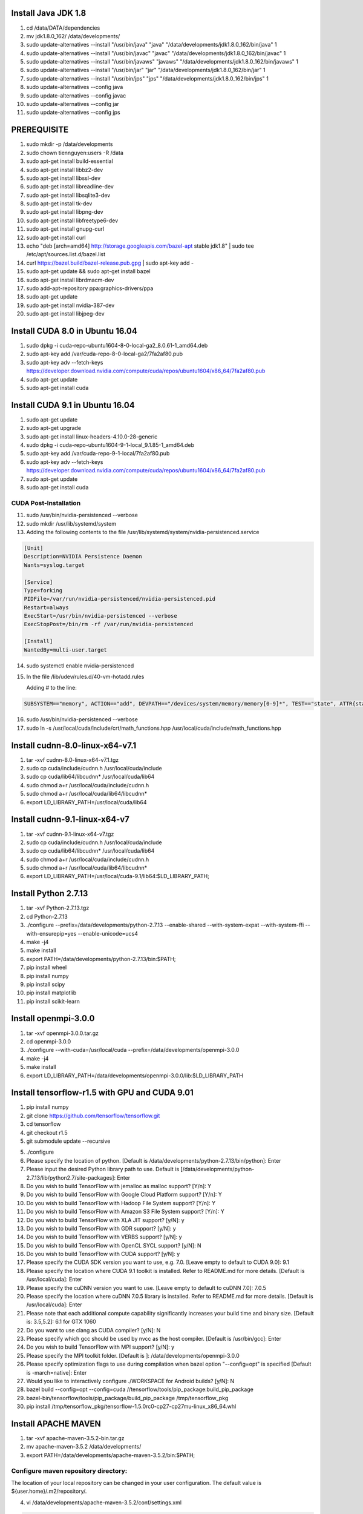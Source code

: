 Install Java JDK 1.8
--------------------

1. cd /data/DATA/dependencies

2. mv jdk1.8.0_162/ /data/developments/

3. sudo update-alternatives --install "/usr/bin/java" "java" "/data/developments/jdk1.8.0_162/bin/java" 1

4. sudo update-alternatives --install "/usr/bin/javac" "javac" "/data/developments/jdk1.8.0_162/bin/javac" 1

5. sudo update-alternatives --install "/usr/bin/javaws" "javaws" "/data/developments/jdk1.8.0_162/bin/javaws" 1

6. sudo update-alternatives --install "/usr/bin/jar" "jar" "/data/developments/jdk1.8.0_162/bin/jar" 1

7. sudo update-alternatives --install "/usr/bin/jps" "jps" "/data/developments/jdk1.8.0_162/bin/jps" 1

8. sudo update-alternatives --config java

9. sudo update-alternatives --config javac

10. sudo update-alternatives --config jar

11. sudo update-alternatives --config jps


PREREQUISITE
------------

1. sudo mkdir -p /data/developments

2. sudo chown tiennguyen:users -R  /data

3. sudo apt-get install build-essential

4. sudo apt-get install libbz2-dev

5. sudo apt-get install libssl-dev

6. sudo apt-get install libreadline-dev

7. sudo apt-get install libsqlite3-dev

8. sudo apt-get install tk-dev

9. sudo apt-get install libpng-dev

10. sudo apt-get install libfreetype6-dev

11. sudo apt-get install gnupg-curl

12. sudo apt-get install curl

13. echo "deb [arch=amd64] http://storage.googleapis.com/bazel-apt stable jdk1.8" | sudo tee /etc/apt/sources.list.d/bazel.list

14. curl https://bazel.build/bazel-release.pub.gpg | sudo apt-key add -

15. sudo apt-get update && sudo apt-get install bazel

16. sudo apt-get install librdmacm-dev

17. sudo add-apt-repository ppa:graphics-drivers/ppa

18. sudo apt-get update

19. sudo apt-get install nvidia-387-dev

20. sudo apt-get install libjpeg-dev

Install CUDA 8.0 in Ubuntu 16.04
--------------------------------

1. sudo dpkg -i cuda-repo-ubuntu1604-8-0-local-ga2_8.0.61-1_amd64.deb

2. sudo apt-key add /var/cuda-repo-8-0-local-ga2/7fa2af80.pub

3. sudo apt-key adv --fetch-keys https://developer.download.nvidia.com/compute/cuda/repos/ubuntu1604/x86_64/7fa2af80.pub

4. sudo apt-get update

5. sudo apt-get install cuda


Install CUDA 9.1 in Ubuntu 16.04
--------------------------------

1. sudo apt-get update

2. sudo apt-get upgrade

3. sudo apt-get install linux-headers-4.10.0-28-generic

4. sudo dpkg -i cuda-repo-ubuntu1604-9-1-local_9.1.85-1_amd64.deb

5. sudo apt-key add /var/cuda-repo-9-1-local/7fa2af80.pub

6. sudo apt-key adv --fetch-keys https://developer.download.nvidia.com/compute/cuda/repos/ubuntu1604/x86_64/7fa2af80.pub

7. sudo apt-get update

8. sudo apt-get install cuda

CUDA Post-Installation
~~~~~~~~~~~~~~~~~~~~~~

11. sudo /usr/bin/nvidia-persistenced --verbose

12. sudo mkdir /usr/lib/systemd/system

13. Adding the following contents to the file /usr/lib/systemd/system/nvidia-persistenced.service

.. sourcecode:: bash

    [Unit]
    Description=NVIDIA Persistence Daemon
    Wants=syslog.target

    [Service]
    Type=forking
    PIDFile=/var/run/nvidia-persistenced/nvidia-persistenced.pid
    Restart=always
    ExecStart=/usr/bin/nvidia-persistenced --verbose
    ExecStopPost=/bin/rm -rf /var/run/nvidia-persistenced

    [Install]
    WantedBy=multi-user.target

14. sudo systemctl enable nvidia-persistenced

15. In the file  /lib/udev/rules.d/40-vm-hotadd.rules

    Adding # to the line:

.. sourcecode:: bash

    SUBSYSTEM=="memory", ACTION=="add", DEVPATH=="/devices/system/memory/memory[0-9]*", TEST=="state", ATTR{state}="online"

16. sudo /usr/bin/nvidia-persistenced --verbose

17. sudo ln -s /usr/local/cuda/include/crt/math_functions.hpp /usr/local/cuda/include/math_functions.hpp

Install cudnn-8.0-linux-x64-v7.1
--------------------------------

1. tar -xvf cudnn-8.0-linux-x64-v7.1.tgz

2. sudo cp cuda/include/cudnn.h /usr/local/cuda/include

3. sudo cp cuda/lib64/libcudnn* /usr/local/cuda/lib64

4. sudo chmod a+r /usr/local/cuda/include/cudnn.h

5. sudo chmod a+r /usr/local/cuda/lib64/libcudnn*

6. export LD_LIBRARY_PATH=/usr/local/cuda/lib64

Install cudnn-9.1-linux-x64-v7
------------------------------

1. tar -xvf cudnn-9.1-linux-x64-v7.tgz

2. sudo cp cuda/include/cudnn.h /usr/local/cuda/include

3. sudo cp cuda/lib64/libcudnn* /usr/local/cuda/lib64

4. sudo chmod a+r /usr/local/cuda/include/cudnn.h

5. sudo chmod a+r /usr/local/cuda/lib64/libcudnn*

6. export LD_LIBRARY_PATH=/usr/local/cuda-9.1/lib64:$LD_LIBRARY_PATH;


Install Python 2.7.13
---------------------

1. tar -xvf Python-2.7.13.tgz

2. cd Python-2.7.13

3. ./configure --prefix=/data/developments/python-2.7.13 --enable-shared --with-system-expat --with-system-ffi --with-ensurepip=yes  --enable-unicode=ucs4

4. make -j4

5. make install

6. export PATH=/data/developments/python-2.7.13/bin:$PATH;

7. pip install wheel

8. pip install numpy

9. pip install scipy

10. pip install matplotlib

11. pip install scikit-learn


Install openmpi-3.0.0
---------------------

1. tar -xvf openmpi-3.0.0.tar.gz

2. cd openmpi-3.0.0

3. ./configure --with-cuda=/usr/local/cuda --prefix=/data/developments/openmpi-3.0.0

4. make -j4

5. make install

6. export LD_LIBRARY_PATH=/data/developments/openmpi-3.0.0/lib:$LD_LIBRARY_PATH


Install tensorflow-r1.5 with GPU and CUDA 9.01
-----------------------------------------------

1. pip install numpy

2. git clone https://github.com/tensorflow/tensorflow.git

3. cd tensorflow

4. git checkout r1.5

5. git submodule update --recursive

5. ./configure

6. Please specify the location of python. [Default is /data/developments/python-2.7.13/bin/python]: Enter

7. Please input the desired Python library path to use.  Default is [/data/developments/python-2.7.13/lib/python2.7/site-packages]: Enter

8. Do you wish to build TensorFlow with jemalloc as malloc support? [Y/n]: Y

9. Do you wish to build TensorFlow with Google Cloud Platform support? [Y/n]: Y

10. Do you wish to build TensorFlow with Hadoop File System support? [Y/n]: Y

11. Do you wish to build TensorFlow with Amazon S3 File System support? [Y/n]: Y

12. Do you wish to build TensorFlow with XLA JIT support? [y/N]: y

13. Do you wish to build TensorFlow with GDR support? [y/N]: y

14. Do you wish to build TensorFlow with VERBS support? [y/N]: y

15. Do you wish to build TensorFlow with OpenCL SYCL support? [y/N]: N

16. Do you wish to build TensorFlow with CUDA support? [y/N]: y

17. Please specify the CUDA SDK version you want to use, e.g. 7.0. [Leave empty to default to CUDA 9.0]: 9.1

18. Please specify the location where CUDA 9.1 toolkit is installed. Refer to README.md for more details. [Default is /usr/local/cuda]: Enter

19. Please specify the cuDNN version you want to use. [Leave empty to default to cuDNN 7.0]: 7.0.5

20. Please specify the location where cuDNN 7.0.5 library is installed. Refer to README.md for more details. [Default is /usr/local/cuda]: Enter

21. Please note that each additional compute capability significantly increases your build time and binary size. [Default is: 3.5,5.2]: 6.1 for GTX 1060

22. Do you want to use clang as CUDA compiler? [y/N]: N

23. Please specify which gcc should be used by nvcc as the host compiler. [Default is /usr/bin/gcc]: Enter

24. Do you wish to build TensorFlow with MPI support? [y/N]: y

25. Please specify the MPI toolkit folder. [Default is ]: /data/developments/openmpi-3.0.0

26. Please specify optimization flags to use during compilation when bazel option "--config=opt" is specified [Default is -march=native]: Enter

27. Would you like to interactively configure ./WORKSPACE for Android builds? [y/N]: N

28. bazel build --config=opt --config=cuda //tensorflow/tools/pip_package:build_pip_package

29. bazel-bin/tensorflow/tools/pip_package/build_pip_package /tmp/tensorflow_pkg

30. pip install /tmp/tensorflow_pkg/tensorflow-1.5.0rc0-cp27-cp27mu-linux_x86_64.whl

Install APACHE MAVEN
--------------------

1. tar -xvf apache-maven-3.5.2-bin.tar.gz

2. mv apache-maven-3.5.2 /data/developments/

3. export PATH=/data/developments/apache-maven-3.5.2/bin:$PATH;

Configure maven repository directory:
~~~~~~~~~~~~~~~~~~~~~~~~~~~~~~~~~~~~~
The location of your local repository can be changed in your user configuration. The default value is ${user.home}/.m2/repository/.

4. vi /data/developments/apache-maven-3.5.2/conf/settings.xml

.. sourcecode:: xml

    <localRepository>/data/developments/maven_repo</localRepository>


Environment Source File:
------------------------

.. sourcecode:: bash

    #!/bin/bash

    export PATH=/usr/local/cuda-9.1/bin:$PATH;
    export PATH=/data/developments/python-2.7.13/bin:$PATH;
    export PATH=/data/developments/idea-IC-173.4548.28/bin:$PATH;
    export PATH=/data/developments/apache-maven-3.5.2/bin:$PATH;

    if [ !$LD_LIBRARY_PATH ]
    then
        export LD_LIBRARY_PATH=/usr/local/cuda-9.1/lib64;
    else
        export LD_LIBRARY_PATH=/usr/local/cuda-9.1/lib64:$LD_LIBRARY_PATH;
    fi

    export LD_LIBRARY_PATH=/data/developments/openmpi-3.0.0/lib:$LD_LIBRARY_PATH;

    export ITRC_ROOT=/data/DATA/projects/itrc


Common Errors
-------------

1. dpkg: error processing archive /var/cache/apt/archives/openjdk-9-jdk_9~b114-0ubuntu1_amd64.deb (--unpack)
   
   **Solution**: 
               
.. sourcecode:: bash

    sudo dpkg -i --force-overwrite /var/cache/apt/archives/openjdk-9-jdk_9~b114-0ubuntu1_amd64.deb


INSTALL TORCH 7
---------------

1. git clone https://github.com/torch/distro.git /data/developments/torch --recursive

2. bash install-deps

3. TORCH_NVCC_FLAGS="-D__CUDA_NO_HALF_OPERATORS__" ./install.sh
